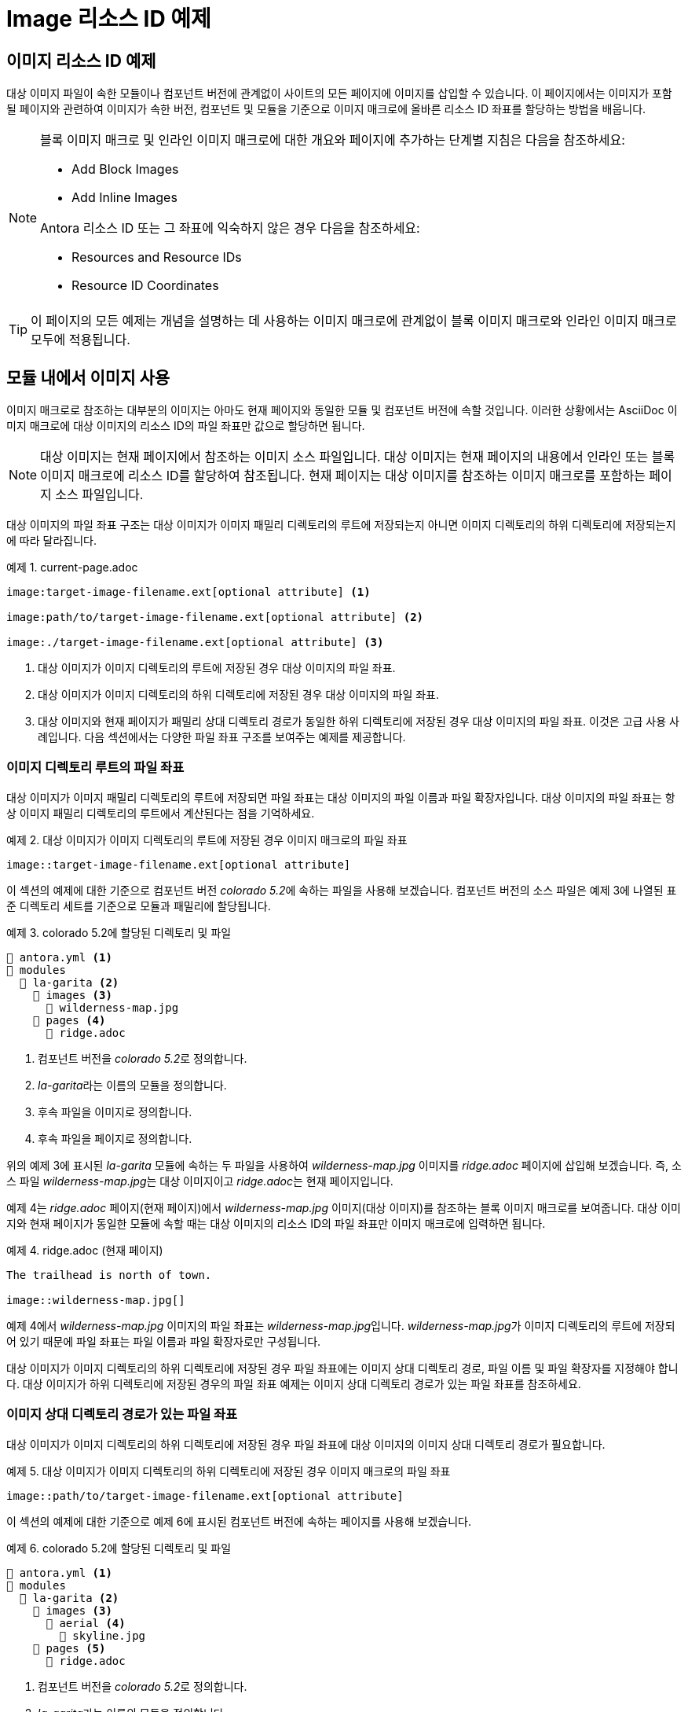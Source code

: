 = Image 리소스 ID 예제

== 이미지 리소스 ID 예제

대상 이미지 파일이 속한 모듈이나 컴포넌트 버전에 관계없이 사이트의 모든 페이지에 이미지를 삽입할 수 있습니다. 이 페이지에서는 이미지가 포함될 페이지와 관련하여 이미지가 속한 버전, 컴포넌트 및 모듈을 기준으로 이미지 매크로에 올바른 리소스 ID 좌표를 할당하는 방법을 배웁니다.

[NOTE]
====
블록 이미지 매크로 및 인라인 이미지 매크로에 대한 개요와 페이지에 추가하는 단계별 지침은 다음을 참조하세요:

- Add Block Images
- Add Inline Images

Antora 리소스 ID 또는 그 좌표에 익숙하지 않은 경우 다음을 참조하세요:

- Resources and Resource IDs
- Resource ID Coordinates
====

TIP: 이 페이지의 모든 예제는 개념을 설명하는 데 사용하는 이미지 매크로에 관계없이 블록 이미지 매크로와 인라인 이미지 매크로 모두에 적용됩니다.

== 모듈 내에서 이미지 사용

이미지 매크로로 참조하는 대부분의 이미지는 아마도 현재 페이지와 동일한 모듈 및 컴포넌트 버전에 속할 것입니다. 이러한 상황에서는 AsciiDoc 이미지 매크로에 대상 이미지의 리소스 ID의 파일 좌표만 값으로 할당하면 됩니다.

NOTE: 대상 이미지는 현재 페이지에서 참조하는 이미지 소스 파일입니다. 대상 이미지는 현재 페이지의 내용에서 인라인 또는 블록 이미지 매크로에 리소스 ID를 할당하여 참조됩니다. 현재 페이지는 대상 이미지를 참조하는 이미지 매크로를 포함하는 페이지 소스 파일입니다.

대상 이미지의 파일 좌표 구조는 대상 이미지가 이미지 패밀리 디렉토리의 루트에 저장되는지 아니면 이미지 디렉토리의 하위 디렉토리에 저장되는지에 따라 달라집니다.

.예제 1. current-page.adoc
[source,asciidoc]
----
image:target-image-filename.ext[optional attribute] <1>

image:path/to/target-image-filename.ext[optional attribute] <2>

image:./target-image-filename.ext[optional attribute] <3>
----
<1> 대상 이미지가 이미지 디렉토리의 루트에 저장된 경우 대상 이미지의 파일 좌표.
<2> 대상 이미지가 이미지 디렉토리의 하위 디렉토리에 저장된 경우 대상 이미지의 파일 좌표.
<3> 대상 이미지와 현재 페이지가 패밀리 상대 디렉토리 경로가 동일한 하위 디렉토리에 저장된 경우 대상 이미지의 파일 좌표. 이것은 고급 사용 사례입니다.
다음 섹션에서는 다양한 파일 좌표 구조를 보여주는 예제를 제공합니다.

=== 이미지 디렉토리 루트의 파일 좌표

대상 이미지가 이미지 패밀리 디렉토리의 루트에 저장되면 파일 좌표는 대상 이미지의 파일 이름과 파일 확장자입니다. 대상 이미지의 파일 좌표는 항상 이미지 패밀리 디렉토리의 루트에서 계산된다는 점을 기억하세요.

.예제 2. 대상 이미지가 이미지 디렉토리의 루트에 저장된 경우 이미지 매크로의 파일 좌표
[source,asciidoc]
----
image::target-image-filename.ext[optional attribute]
----

이 섹션의 예제에 대한 기준으로 컴포넌트 버전 __colorado 5.2__에 속하는 파일을 사용해 보겠습니다. 컴포넌트 버전의 소스 파일은 예제 3에 나열된 표준 디렉토리 세트를 기준으로 모듈과 패밀리에 할당됩니다.

.예제 3. colorado 5.2에 할당된 디렉토리 및 파일
[source]
----
📄 antora.yml <1>
📂 modules
  📂 la-garita <2>
    📂 images <3>
      📄 wilderness-map.jpg
    📂 pages <4>
      📄 ridge.adoc
----
<1> 컴포넌트 버전을 __colorado 5.2__로 정의합니다.
<2> __la-garita__라는 이름의 모듈을 정의합니다.
<3> 후속 파일을 이미지로 정의합니다.
<4> 후속 파일을 페이지로 정의합니다.

위의 예제 3에 표시된 __la-garita__ 모듈에 속하는 두 파일을 사용하여 __wilderness-map.jpg__ 이미지를 __ridge.adoc__ 페이지에 삽입해 보겠습니다. 즉, 소스 파일 __wilderness-map.jpg__는 대상 이미지이고 __ridge.adoc__는 현재 페이지입니다.

예제 4는 __ridge.adoc__ 페이지(현재 페이지)에서 __wilderness-map.jpg__ 이미지(대상 이미지)를 참조하는 블록 이미지 매크로를 보여줍니다. 대상 이미지와 현재 페이지가 동일한 모듈에 속할 때는 대상 이미지의 리소스 ID의 파일 좌표만 이미지 매크로에 입력하면 됩니다.

.예제 4. ridge.adoc (현재 페이지)
[source,asciidoc]
----
The trailhead is north of town.

image::wilderness-map.jpg[]
----

예제 4에서 __wilderness-map.jpg__ 이미지의 파일 좌표는 __wilderness-map.jpg__입니다. __wilderness-map.jpg__가 이미지 디렉토리의 루트에 저장되어 있기 때문에 파일 좌표는 파일 이름과 파일 확장자로만 구성됩니다.

대상 이미지가 이미지 디렉토리의 하위 디렉토리에 저장된 경우 파일 좌표에는 이미지 상대 디렉토리 경로, 파일 이름 및 파일 확장자를 지정해야 합니다. 대상 이미지가 하위 디렉토리에 저장된 경우의 파일 좌표 예제는 이미지 상대 디렉토리 경로가 있는 파일 좌표를 참조하세요.

=== 이미지 상대 디렉토리 경로가 있는 파일 좌표

대상 이미지가 이미지 디렉토리의 하위 디렉토리에 저장된 경우 파일 좌표에 대상 이미지의 이미지 상대 디렉토리 경로가 필요합니다.

.예제 5. 대상 이미지가 이미지 디렉토리의 하위 디렉토리에 저장된 경우 이미지 매크로의 파일 좌표
[source,asciidoc]
----
image::path/to/target-image-filename.ext[optional attribute]
----

이 섹션의 예제에 대한 기준으로 예제 6에 표시된 컴포넌트 버전에 속하는 페이지를 사용해 보겠습니다.

.예제 6. colorado 5.2에 할당된 디렉토리 및 파일
[source]
----
📄 antora.yml <1>
📂 modules
  📂 la-garita <2>
    📂 images <3>
      📂 aerial <4>
        📄 skyline.jpg
    📂 pages <5>
      📄 ridge.adoc
----
<1> 컴포넌트 버전을 __colorado 5.2__로 정의합니다.
<2> __la-garita__라는 이름의 모듈을 정의합니다.
<3> 후속 파일을 이미지로 정의합니다.
<4> 이미지의 소스 파일이 포함된 이미지의 하위 디렉토리
<5> 후속 파일을 페이지로 정의합니다.

__ridge.adoc__에서 __skyline.jpg__를 참조해 보겠습니다. 위의 예제 6에서 볼 수 있듯이 이미지와 페이지는 __la-garita__ 모듈에 속합니다. 예제 7에서는 __ridge.adoc__ 페이지(현재 페이지)의 이미지 매크로가 __skyline.jpg__ 이미지(대상 이미지)를 참조합니다.

.예제 7. ridge.adoc (현재 페이지)
[source,asciidoc]
----
= La Garita Ridgeline

image::aerial/skyline.jpg[]
----

예제 7에서 볼 수 있듯이 __skyline.jpg__의 파일 좌표는 __aerial/skyline.jpg__입니다. __skyline.jpg__의 파일 좌표는 aerial 하위 디렉토리에 저장되어 있기 때문에 이미지 상대 디렉토리 경로, 파일 이름 및 파일 확장자로 구성됩니다.

TIP: 대상 이미지의 이미지 상대 디렉토리 경로와 현재 페이지의 페이지 상대 디렉토리 경로가 병렬인 특별한 상황에서는 파일 좌표의 이미지 상대 디렉토리 경로를 상대 경로 토큰 ``./``로 대체할 수 있습니다.

== 다른 모듈의 이미지 사용

대상 이미지와 현재 페이지가 동일한 모듈에 속하지 않는 경우 이미지 매크로에 대상 이미지의 모듈 좌표와 파일 좌표를 지정해야 합니다.

.예제 8. 이미지 매크로에 할당된 모듈 및 파일 좌표
[source,asciidoc]
----
image:module:target-image-filename.ext[optional attribute] <1>

image:module:path/to/target-image-filename.ext[optional attribute] <2>
----
<1> 대상 이미지가 현재 페이지와 동일한 모듈에 속하지 않을 때 이미지 매크로에 대상 이미지의 모듈 좌표와 파일 좌표가 할당됩니다. 대상 이미지가 이미지 패밀리 디렉토리의 루트에 저장된 경우 대상 이미지의 파일 좌표는 파일 이름과 파일 확장자입니다.
<2> 대상 이미지가 이미지 디렉토리의 하위 디렉토리에 저장된 경우 대상 이미지의 파일 좌표에는 이미지 상대 디렉토리 경로, 파일 이름 및 파일 확장자를 지정해야 합니다.

이 섹션의 예제에 대한 기준으로 예제 9에 표시된 컴포넌트 버전에 속하는 파일을 사용해 보겠습니다.

.예제 9. colorado 5.2에 할당된 디렉토리 및 파일
[source]
----
📄 antora.yml <1>
📂 modules
  📂 la-garita <2> 
    📂 images <3>
      📂 aerial <4>
        📄 skyline.jpg
    📂 pages <5>
      📄 ridge.adoc
      📄 willow-creek.adoc
  📂 ROOT <6>
    📂 images <7>
      📄 peak.svg
    📂 pages <8>
      📄 index.adoc
      📄 ranges.adoc
----
<1> 컴포넌트 버전을 colorado 5.2로 정의합니다.
<2> la-garita라는 이름의 모듈을 정의합니다.
<3> 후속 파일을 이미지로 정의합니다.
<4> 이미지의 소스 파일이 포함된 이미지의 하위 디렉토리
<5> 후속 파일을 페이지로 정의합니다.
<6> ROOT 모듈을 정의합니다.
<7> 후속 파일을 이미지로 정의합니다.
<8> 후속 파일을 페이지로 정의합니다.

위의 예제 9에 표시된 __colorado 5.2__ 컴포넌트 버전에서 __peak.svg__ 이미지를 __willow-creek.adoc__ 페이지에 삽입해 보겠습니다. 즉, 소스 파일 __peak.svg__는 대상 이미지이고 __willow-creek.adoc__는 현재 페이지입니다.

예제 10은 __willow-creek.adoc__(현재 페이지)에서 이미지 파일 __peak.svg__(대상 이미지)를 참조하는 인라인 이미지 매크로를 보여줍니다. 대상 이미지의 리소스 ID의 모듈 및 파일 좌표가 이미지 매크로에 할당됩니다. __willow-creek.adoc__ 페이지는 __la-garita__ 모듈에 속합니다. __peak.svg__ 이미지는 __ROOT__ 모듈에 속합니다.

.예제 10. peak.svg(대상 이미지)를 willow-creek.adoc(현재 페이지)에 삽입
[source,asciidoc]
----
The elevation is image:ROOT:peak.svg[] 10,067 ft (3,068 m).
----

예제 10에서 볼 수 있듯이 대상 이미지의 모듈 좌표는 __ROOT__이고 파일 좌표는 __peak.svg__입니다.

예제 11에서는 __skyline.jpg__ 이미지(대상 이미지)를 __ranges.adoc__(현재 페이지)에 포함해 보겠습니다. __skyline.jpg__ 이미지는 __la-garita__ 모듈에 속하고 __ranges.adoc__은 __ROOT__ 모듈에 속합니다.

.예제 11. skyline.jpg(대상 이미지)를 ranges.adoc(현재 페이지)에 삽입
[source,asciidoc]
----
image::la-garita:aerial/skyline.jpg[]
----

예제 11에서 볼 수 있듯이 대상 이미지의 모듈 좌표는 __la-garita__이고 파일 좌표는 __aerial/skyline.jpg__입니다. 이미지 패밀리 디렉토리의 __aerial__ 하위 디렉토리에 저장되어 있기 때문입니다.

== 다른 문서 컴포넌트의 이미지 사용

대상 이미지와 현재 페이지가 서로 다른 문서 컴포넌트에 속하는 경우 이미지 매크로에 최소한 대상 이미지의 컴포넌트, 모듈 및 파일 좌표를 지정해야 합니다. 대부분의 경우 버전 좌표도 지정합니다.

.예제 12. 이미지 매크로에 할당된 버전, 컴포넌트, 모듈 및 파일 좌표
[source,asciidoc]
----
image:version@component:module:target-image-filename.ext[optional attribute] <1>

image:version@component:module:path/to/target-image-filename.ext[optional attribute] <2>

image:component:module:file-coordinate-of-target-image.ext[optional attribute] <3>
----
<1> 대상 이미지와 현재 페이지가 동일한 컴포넌트 버전에 속하지 않을 때 이미지 매크로에 대상 이미지의 버전, 컴포넌트, 모듈 및 파일 좌표가 할당됩니다. 대상 이미지가 이미지 패밀리 디렉토리의 루트에 저장된 경우 대상 이미지의 파일 좌표는 파일 이름과 파일 확장자입니다.
<2> 대상 이미지가 이미지 디렉토리의 하위 디렉토리에 저장된 경우 대상 이미지의 파일 좌표에는 이미지 상대 디렉토리 경로, 파일 이름 및 파일 확장자를 지정해야 합니다.
<3> 버전 좌표가 지정되지 않은 경우 Antora는 런타임에 대상 이미지의 컴포넌트 최신 버전을 사용하여 리소스 ID를 완성합니다. 이 동작은 대상 이미지와 현재 페이지가 서로 다른 문서 컴포넌트에 속하는 경우에만 적용됩니다.

이 섹션의 예제에 대한 기준으로 컴포넌트 버전 __colorado 5.2__(예제 13)와 __wyoming 1.0__(예제 14)에 속하는 파일을 사용해 보겠습니다.

.예제 13. colorado 5.2에 할당된 디렉토리 및 파일
[source]
----
📄 antora.yml <1>
📂 modules
  📂 ROOT <2>
    📂 images <3> 
      📄 peak.svg
    📂 pages <4>
      📄 index.adoc
      📄 ranges.adoc
----
<1> 컴포넌트 버전을 colorado 5.2로 정의합니다.
<2> ROOT 모듈을 정의합니다.
<3> 후속 파일을 이미지로 정의합니다.
<4> 후속 소스 파일을 페이지로 정의합니다.

.예제 14. wyoming 1.0에 할당된 디렉토리 및 파일
[source]
----
📄 antora.yml <1>
📂 modules
  📂 sierra-madre <2>
    📂 images <3>
      📄 panorama.png
    📂 pages <4>
      📄 elevation.adoc
      📄 wilderness-areas.adoc
----
<1> 컴포넌트 버전을 __wyoming 1.0__으로 정의합니다.
<2> __sierra-madre__라는 이름의 모듈을 정의합니다.
<3> 후속 파일을 이미지로 정의합니다.
<4> 후속 파일을 페이지로 정의합니다.

예제 13과 예제 14의 파일을 사용하여 __panorama.png__(대상 이미지)를 __ranges.adoc__(현재 페이지)에 삽입해 보겠습니다. __panorama.png__ 이미지는 __wyoming 1.0__의 __sierra-madre__모듈에 속합니다. 예제 15에서는 대상 이미지가 __wyoming 1.0__ 컴포넌트 버전에 속하는 반면 현재 페이지는 __colorado 5.2__에 속하므로 이미지 매크로에 할당된 리소스 ID는 대상 이미지의 버전, 컴포넌트, 모듈 및 파일 좌표를 지정합니다.

.예제 15. panorama.png(대상 이미지)를 ranges.adoc(현재 페이지)에 블록 이미지로 삽입

[source,asciidoc]
----
image::1.0@wyoming:sierra-madre:panorama.png[]
----

예제 15에서 볼 수 있듯이 대상 이미지의 버전 좌표는 1.0, 컴포넌트 좌표는 wyoming, 모듈 좌표는 sierra-madre, 파일 좌표는 panorama.png입니다.

이제 예제 16에서는 __peak.svg__(대상 이미지)를 __wilderness-areas.adoc__(현재 페이지)에 삽입해 보겠습니다. __peak.svg__ 이미지는 컴포넌트 버전 __colorado 5.2__에 속합니다. __wilderness-areas.adoc__ 페이지는 컴포넌트 버전 __wyoming 1.0__에 속합니다.

.예제 16. wilderness-areas.adoc (현재 페이지)
[source,asciidoc]
----
image:5.2@colorado::peak.svg[] Bridger Peak is in the Sierra Madre range.
----

예제 16에서 모듈 좌표 ROOT가 리소스 ID에서 누락된 것 같다는 점에 주목하세요. 리소스 ID에 컴포넌트 좌표가 지정되고 대상 이미지가 ROOT 모듈에 속하는 경우 모듈 좌표 ROOT를 명시적으로 지정할 필요가 없습니다. 그러나 모듈 좌표 뒤에 오는 콜론(``:``)은 여전히 입력해야 합니다. 파일 좌표 peak.svg 바로 앞에 이 ``:``가 있는 것을 볼 수 있습니다. 이 단축 표기법은 컴포넌트 좌표가 지정되고 대상 이미지의 모듈 좌표가 ``ROOT``인 경우에만 작동합니다. 모듈 좌표가 필요한 다른 모든 경우에는 모듈의 이름을 지정해야 합니다.

예제 15와 예제 16 모두에서 버전 좌표가 지정되었다는 점을 알아차렸을 것입니다. 버전을 지정하지 않으면 Antora는 런타임에 대상 이미지의 최신 컴포넌트 버전의 버전 좌표를 사용하여 대상 이미지의 리소스 ID를 완성합니다.

=== 이미지의 최신 버전 사용

TIP: 이 동작은 대상 이미지와 현재 페이지가 서로 다른 문서 컴포넌트에 속하는 경우에만 적용됩니다!

리소스 ID에 버전이 지정되지 않고 **대상 이미지와 현재 페이지가 서로 다른 문서 컴포넌트에 속하는 경우** Antora는 런타임에 대상 이미지의 컴포넌트 최신 버전의 버전 좌표를 사용하여 리소스 ID를 완성합니다.

이 섹션의 예제에 대한 기준으로 __colorado 5.2__(이전 섹션의 예제 13), __wyoming 1.0__(이전 섹션의 예제 14) 및 __wyoming 1.5__(아래의 예제 17)에 속하는 파일을 사용해 보겠습니다.

.예제 17. wyoming 1.5에 할당된 디렉토리 및 파일
[source]
----
📄 antora.yml <1>
📂 modules
  📂 sierra-madre
    📂 images
      📄 panorama.png
    📂 pages
      📄 elevation.adoc
      📄 wilderness-areas.adoc
----
<1> 컴포넌트 버전을 __wyoming 1.5__로 정의합니다.

__index.adoc__(현재 페이지)에서 __panorama.png__ 이미지(대상 이미지)를 참조해 보겠습니다. __index.adoc__은 __colorado 5.2__ 컴포넌트 버전에 속합니다. __wyoming__ 컴포넌트, __sierra-madre__ 모듈 및 이미지 패밀리에 속하는 __panorama.png__ 파일은 두 개가 있습니다. 하나의 __panorama.png__는 버전 1.0에 속하고 다른 __panorama.png__는 버전 1.5에 속합니다.

예제 18은 __index.adoc__(현재 페이지)에서 __panorama.png__(대상 이미지)를 참조하는 블록 이미지 매크로를 보여줍니다. 대상 이미지의 버전 좌표가 지정되지 않았다는 점에 주목하세요.

.예제 18. index.adoc (현재 페이지)
[source,asciidoc]
----
image::wyoming:sierra-madre:panorama.png[]
----

Antora가 실행되면 버전 정렬 규칙과 최신 버전 기준에 따라 __wyoming 1.5__를 __wyoming__ 컴포넌트의 최신 버전으로 식별합니다. 예제 18에 버전 좌표가 지정되지 않았기 때문에 Antora는 최신 __wyoming__ 컴포넌트의 버전 좌표(1.5)를 사용하여 이미지 매크로에 할당된 리소스 ID를 완성합니다.

WARNING: 이 최신 버전으로 연결하는 동작은 버전 좌표가 지정되지 않고 대상 이미지와 현재 페이지가 서로 다른 컴포넌트에 속하는 경우에만 적용됩니다. 리소스 ID에 버전 및 컴포넌트 좌표가 지정되지 않은 경우 Antora는 대상 이미지가 현재 페이지와 동일한 컴포넌트 버전에 속한다고 가정하고 현재 페이지의 버전 및 컴포넌트 좌표를 사용하여 대상 이미지의 리소스 ID를 완성합니다.

== 컴포넌트의 다른 버전에서 이미지 사용

현재 페이지와 대상 이미지가 동일한 컴포넌트에 속하지만 대상 이미지가 컴포넌트의 다른 버전에 속하는 경우 버전, 모듈(현재 페이지의 모듈과 다른 경우) 및 파일 좌표를 지정합니다.

.예제 19. current-page.adoc
[source,asciidoc]
----
image:version@module:file-coordinate-of-target-image.ext[optional attribute] <1>

image:version@file-coordinate-of-target-image.ext[optional attribute] <2>
----
<1> 대상 이미지가 현재 페이지와 동일한 버전과 모듈에 속하지 않을 때 이미지 매크로에 대상 이미지의 버전, 모듈 및 파일 좌표가 할당됩니다.
<2> 대상 이미지가 현재 페이지와 동일한 버전에 속하지 않을 때 이미지 매크로에 대상 이미지의 버전 및 파일 좌표가 할당됩니다.

이 섹션의 예제에 대한 기준으로 컴포넌트 버전 __colorado 5.2__(예제 20)와 컴포넌트 버전 __colorado 6.0__(예제 21)에 속하는 파일을 사용해 보겠습니다.

.예제 20. colorado 5.2에 할당된 디렉토리 및 파일
[source]
----
📄 antora.yml <1>
📂 modules
  📂 la-garita
    📂 images
      📄 wilderness-map.jpg
    📂 pages
      📄 index.adoc
      ...
----
<1> 컴포넌트 버전을 __colorado 5.2__로 정의합니다.

.예제 21. colorado 6.0에 할당된 디렉토리 및 파일
[source]
----
📄 antora.yml <1>
📂 modules
  📂 la-garita
    📂 pages
      📄 index.adoc
      📄 ridge.adoc
      📄 willow-creek.adoc
----
<1> 컴포넌트 버전을 __colorado 6.0__으로 정의합니다.

예제 20의 __colorado 5.2__ 컴포넌트 버전에는 이미지 __wilderness-map.jpg__가 있습니다. 그러나 예제 21에 표시된 __colorado 6.0__에는 그러한 이미지 파일이 없습니다.

__colorado 5.2__에 속하는 이미지 __wilderness-map.jpg__(대상 이미지)를 __colorado 6.0__ 컴포넌트 버전에 속하는 __ridge.adoc__ 페이지(현재 페이지)에서 참조해 보겠습니다. 두 리소스 모두 __la-garita__ 모듈에 속합니다. 예제 22에서는 이미지 __wilderness-map.jpg__(대상 이미지)가 페이지 __ridge.adoc__(현재 페이지)에 포함되어 있습니다.

.예제 22. ridge.adoc (현재 페이지) in colorado 6.0
[source,asciidoc]
----
image::5.2@wilderness-map.jpg[]
----

예제 22에서 볼 수 있듯이 대상 이미지의 버전 좌표는 ``5.2``이고 파일 좌표는 ``wilderness-map.jpg``입니다.
